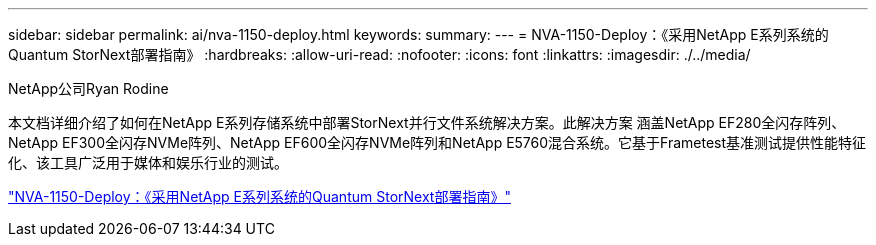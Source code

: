 ---
sidebar: sidebar 
permalink: ai/nva-1150-deploy.html 
keywords:  
summary:  
---
= NVA-1150-Deploy：《采用NetApp E系列系统的Quantum StorNext部署指南》
:hardbreaks:
:allow-uri-read: 
:nofooter: 
:icons: font
:linkattrs: 
:imagesdir: ./../media/


NetApp公司Ryan Rodine

[role="lead"]
本文档详细介绍了如何在NetApp E系列存储系统中部署StorNext并行文件系统解决方案。此解决方案 涵盖NetApp EF280全闪存阵列、NetApp EF300全闪存NVMe阵列、NetApp EF600全闪存NVMe阵列和NetApp E5760混合系统。它基于Frametest基准测试提供性能特征化、该工具广泛用于媒体和娱乐行业的测试。

link:https://www.netapp.com/pdf.html?item=/media/19429-nva-1150-deploy.pdf["NVA-1150-Deploy：《采用NetApp E系列系统的Quantum StorNext部署指南》"^]
